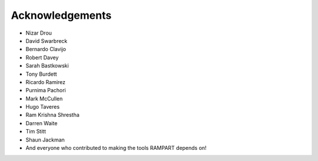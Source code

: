 .. _acknowledgments:

Acknowledgements
================

* Nizar Drou
* David Swarbreck
* Bernardo Clavijo
* Robert Davey
* Sarah Bastkowski
* Tony Burdett
* Ricardo Ramirez
* Purnima Pachori
* Mark McCullen
* Hugo Taveres
* Ram Krishna Shrestha
* Darren Waite
* Tim Stitt
* Shaun Jackman
* And everyone who contributed to making the tools RAMPART depends on!


